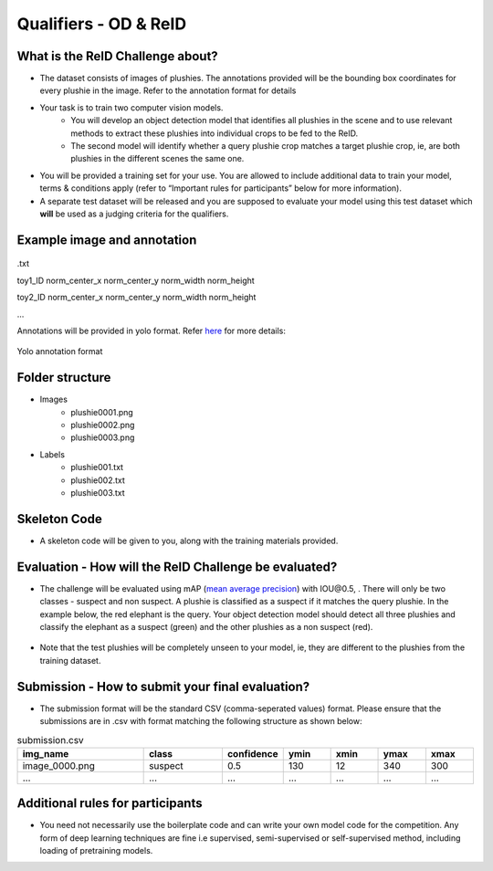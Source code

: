 Qualifiers - OD & ReID
~~~~~~~~~~~~~~~~~~~~~~

What is the ReID Challenge about?
##################################


* The dataset consists of images of plushies. The annotations provided will be the bounding box coordinates for every plushie in the image. Refer to the annotation format for details
* Your task is to train two computer vision models.
	* You will develop an object detection model that identifies all plushies in the scene and to use relevant methods to extract these plushies into individual crops to be fed to the ReID.
	* The second model will identify whether a query plushie crop matches a target plushie crop, ie, are both plushies in the different scenes the same one.
* You will be provided a training set for your use. You are allowed to include additional data to train your model, terms & conditions apply (refer to “Important rules for participants” below for more information).
* A separate test dataset will be released and you are supposed to evaluate your model using this test dataset which **will** be used as a judging criteria for the qualifiers.
        

Example image and annotation
#############################

.. figure:: _static/img/cv_sample.png
    :align: center
    :width: 300px 
    
.txt

toy1_ID norm_center_x norm_center_y norm_width norm_height

toy2_ID norm_center_x norm_center_y norm_width norm_height

…

Annotations will be provided in yolo format. Refer `here <https://blog.paperspace.com/train-yolov5-custom-data/#convert-the-annotations-into-the-yolo-v5-format>`_ for more details:

.. figure:: _static/img/yolo_format_annotation.png
    :align: center
    :width: 300px 
    
    Yolo annotation format

Folder structure
################

* Images
	* plushie0001.png
	* plushie0002.png
	* plushie0003.png
	
	
* Labels
	* plushie001.txt
	* plushie002.txt
	* plushie003.txt
	
Skeleton Code
################

* A skeleton code will be given to you, along with the training materials provided.


Evaluation - How will the ReID Challenge be evaluated?
######################################################

* The challenge will be evaluated using mAP (`mean average precision <https://www.v7labs.com/blog/mean-average-precision>`_) with IOU\@0.5, . There will only be two classes - suspect and non suspect. A plushie is classified as a suspect if it matches the query plushie. In the example below, the red elephant is the query. Your object detection model should detect all three plushies and classify the elephant as a suspect (green) and the other plushies as a non suspect (red).
        
        .. image:: _static/img/reid_task.png
            :align: center
            :width: 300px

* Note that the test plushies will be completely unseen to your model, ie, they are different to the plushies from the training dataset.


Submission - How to submit your final evaluation?
#################################################

* The submission format will be the standard CSV (comma-seperated values) format. Please ensure that the submissions are in .csv with format matching the following structure as shown below:

.. list-table:: submission.csv
    :widths: 40 25 15 15 15 15 15
    :header-rows: 1

    * - img_name
      - class
      - confidence
      - ymin
      - xmin
      - ymax
      - xmax
    * - image_0000.png
      - suspect
      - 0.5
      - 130
      - 12
      - 340
      - 300
    * - ...
      - ...
      - ...
      - ...
      - ...
      - ...
      - ...


Additional rules for participants
#################################

* You need not necessarily use the boilerplate code and can write your own model code for the competition. Any form of deep learning techniques are fine i.e supervised, semi-supervised or self-supervised method, including loading of pretraining models.
